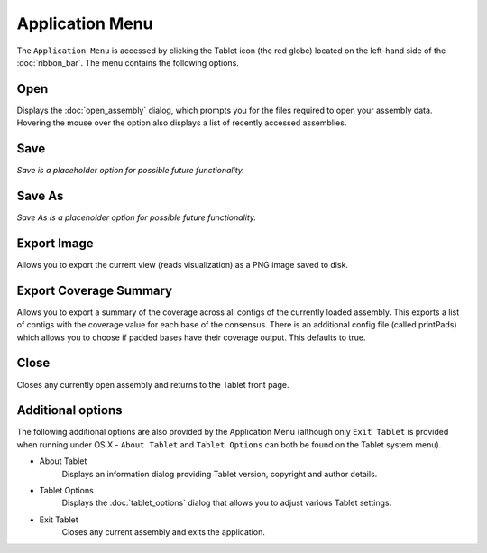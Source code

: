 Application Menu
================

The ``Application Menu`` is accessed by clicking the Tablet icon (the red globe) located on the left-hand side of the :doc:`ribbon_bar`. The menu contains the following options.

Open
----

Displays the :doc:`open_assembly` dialog, which prompts you for the files required to open your assembly data. Hovering the mouse over the option also displays a list of recently accessed assemblies.

Save
----

*Save is a placeholder option for possible future functionality.*

Save As
-------

*Save As is a placeholder option for possible future functionality.*

Export Image
------------

Allows you to export the current view (reads visualization) as a PNG image saved to disk.

Export Coverage Summary
-----------------------

Allows you to export a summary of the coverage across all contigs of the currently loaded assembly. This exports a list of contigs with the coverage value for each base of the consensus. There is an additional config file (called printPads) which allows you to choose if padded bases have their coverage output. This defaults to true.

Close
-----

Closes any currently open assembly and returns to the Tablet front page.

Additional options
------------------

The following additional options are also provided by the Application Menu (although only ``Exit Tablet`` is provided when running under OS X - ``About Tablet`` and ``Tablet Options`` can both be found on the Tablet system menu).

- About Tablet
	Displays an information dialog providing Tablet version, copyright and author details.
- Tablet Options
	Displays the :doc:`tablet_options` dialog that allows you to adjust various Tablet settings.
- Exit Tablet
	Closes any current assembly and exits the application.

